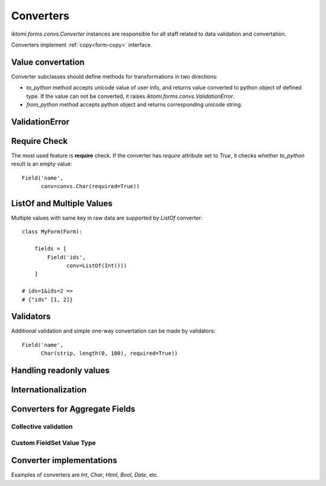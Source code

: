 Converters
==========

`iktomi.forms.convs.Converter` instances are responsible for all staff related
to data validation and convertation. 

Converters implement :ref:`copy<form-copy>` interface.

Value convertation
------------------

Converter subclasses should define methods for transformations in two directions:

* `to_python` method accepts unicode value of user info, and returns value
  converted to python object of defined type. If the value can not be converted,
  it raises `iktomi.forms.convs.ValidationError`.
* `from_python` method accepts python object and returns corresponding unicode string.

ValidationError
---------------


Require Check
-------------

The most used feature is **require** check. If the converter has `require`
attribute set to `True`, it checks whether `to_python` result is an empty
value::

    Field('name',
          conv=convs.Char(required=True))


.. _forms-convs-listof:

ListOf and Multiple Values
--------------------------

Multiple values with same key in raw data are supported by `ListOf` converter::

    class MyForm(Form):

        fields = [
            Field('ids',
                  conv=ListOf(Int()))
        ]

    # ids=1&ids=2 =>
    # {"ids" [1, 2]}

Validators
----------

Additional validation and simple one-way convertation can be made by validators::

    Field('name',
          Char(strip, length(0, 100), required=True))

Handling readonly values
------------------------

Internationalization
--------------------

Converters for Aggregate Fields
-------------------------------

Collective validation
~~~~~~~~~~~~~~~~~~~~~

Custom FieldSet Value Type
~~~~~~~~~~~~~~~~~~~~~~~~~~

Converter implementations
-------------------------

Examples of converters are `Int`, `Char`, `Html`, `Bool`, `Date`, etc.

